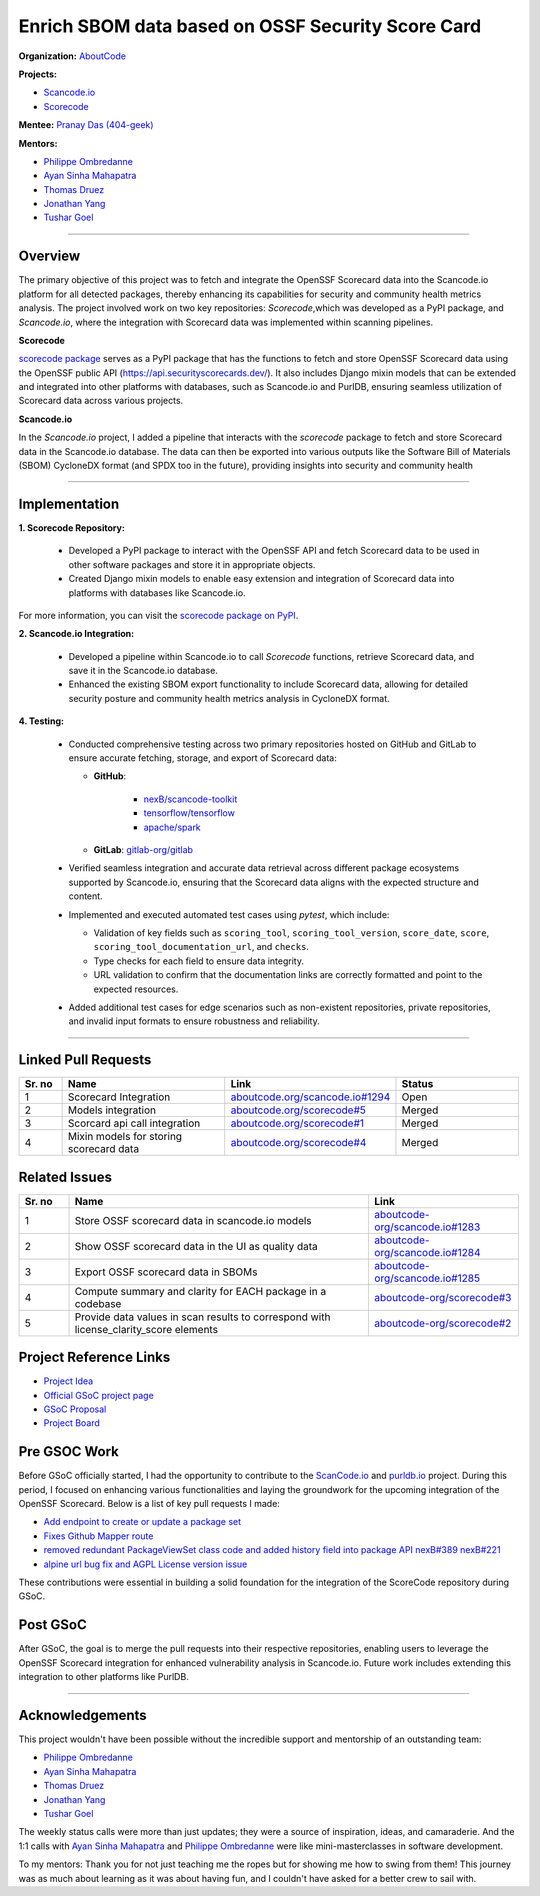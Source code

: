 ==================================================
Enrich SBOM data based on OSSF Security Score Card
==================================================


**Organization:** `AboutCode <https://aboutcode.org>`_

**Projects:**

- `Scancode.io <https://github.com/aboutcode-org/scancode.io>`_
- `Scorecode <https://github.com/aboutcode-org/scorecode>`_

**Mentee:** `Pranay Das (404-geek) <https://github.com/404-geek>`_

**Mentors:**

- `Philippe Ombredanne <https://github.com/pombredanne>`_
- `Ayan Sinha Mahapatra <https://github.com/AyanSinhaMahapatra>`_
- `Thomas Druez <https://github.com/thomasdruez>`_
- `Jonathan Yang <https://github.com/JonoYang>`_
- `Tushar Goel <https://github.com/tushar-goel>`_


--------------------------------------------------------------------------------

Overview
--------

The primary objective of this project was to fetch and integrate the OpenSSF Scorecard
data into the Scancode.io platform for all detected packages, thereby enhancing its
capabilities for security and community health metrics analysis. The project
involved work on two key repositories: `Scorecode`,which was developed as a PyPI
package, and `Scancode.io`, where the integration with Scorecard data was implemented
within scanning pipelines.

**Scorecode**

`scorecode package <https://pypi.org/project/scorecode/>`_ serves as a PyPI package
that has the functions to fetch and store OpenSSF Scorecard data using the OpenSSF
public API (`https://api.securityscorecards.dev/ <https://api.securityscorecards.dev/>`_).
It also includes Django mixin models that can be extended and integrated
into other platforms with databases, such as Scancode.io and PurlDB, ensuring seamless
utilization of Scorecard data across various projects.



**Scancode.io**

In the `Scancode.io` project, I added a pipeline that interacts with the `scorecode`
package to fetch and store Scorecard data in the Scancode.io database. The data can then
be exported into various outputs like the Software Bill of Materials (SBOM)
CycloneDX format (and SPDX too in the future), providing insights into security and
community health

--------------------------------------------------------------------------------

Implementation
--------------

**1. Scorecode Repository:**

   - Developed a PyPI package to interact with the OpenSSF API and fetch Scorecard data
     to be used in other software packages and store it in appropriate objects.
   - Created Django mixin models to enable easy extension and integration of Scorecard
     data into platforms with databases like Scancode.io.

For more information, you can visit the
`scorecode package on PyPI <https://pypi.org/project/scorecode/>`_.


**2. Scancode.io Integration:**

   - Developed a pipeline within Scancode.io to call `Scorecode` functions, retrieve
     Scorecard data, and save it in the Scancode.io database.
   - Enhanced the existing SBOM export functionality to include Scorecard data, allowing
     for detailed security posture and community health metrics analysis in CycloneDX
     format.

**4. Testing:**

   - Conducted comprehensive testing across two primary repositories hosted on GitHub
     and GitLab to ensure accurate fetching, storage, and export of Scorecard data:

     - **GitHub**:

          - `nexB/scancode-toolkit <https://github.com/nexB/scancode-toolkit>`_
          - `tensorflow/tensorflow <https://github.com/tensorflow/tensorflow>`_
          - `apache/spark <https://github.com/apache/spark>`_

     - **GitLab**: `gitlab-org/gitlab <https://gitlab.com/gitlab-org/gitlab>`_

   - Verified seamless integration and accurate data retrieval across different package
     ecosystems supported by Scancode.io, ensuring that the Scorecard data aligns with
     the expected structure and content.

   - Implemented and executed automated test cases using `pytest`, which include:

     - Validation of key fields such as ``scoring_tool``, ``scoring_tool_version``,
       ``score_date``, ``score``, ``scoring_tool_documentation_url``, and ``checks``.

     - Type checks for each field to ensure data integrity.

     - URL validation to confirm that the documentation links are correctly formatted
       and point to the expected resources.

   - Added additional test cases for edge scenarios such as non-existent repositories,
     private repositories, and invalid input formats to ensure robustness and
     reliability.


--------------------------------------------------------------------------------

Linked Pull Requests
--------------------

.. list-table::
   :widths: 10 40 20 30
   :header-rows: 1

   * - Sr. no
     - Name
     - Link
     - Status
   * - 1
     - Scorecard Integration
     - `aboutcode.org/scancode.io#1294 <https://github.com/aboutcode-org/scancode.io/pull/1294>`_
     - Open
   * - 2
     - Models integration
     - `aboutcode.org/scorecode#5 <https://github.com/aboutcode-org/scorecode/pull/5>`_
     - Merged
   * - 3
     - Scorcard api call integration
     - `aboutcode.org/scorecode#1 <https://github.com/aboutcode-org/scorecode/pull/1>`_
     - Merged
   * - 4
     - Mixin models for storing scorecard data
     - `aboutcode.org/scorecode#4 <https://github.com/aboutcode-org/scorecode/pull/4>`_
     - Merged



Related Issues
--------------

.. list-table::
   :widths: 10 60 30
   :header-rows: 1

   * - Sr. no
     - Name
     - Link
   * - 1
     - Store OSSF scorecard data in scancode.io models
     - `aboutcode-org/scancode.io#1283 <https://github.com/aboutcode-org/scancode.io/issues/1283>`_
   * - 2
     - Show OSSF scorecard data in the UI as quality data
     - `aboutcode-org/scancode.io#1284 <https://github.com/aboutcode-org/scancode.io/issues/1284>`_
   * - 3
     - Export OSSF scorecard data in SBOMs
     - `aboutcode-org/scancode.io#1285 <https://github.com/aboutcode-org/scancode.io/issues/1285>`_
   * - 4
     - Compute summary and clarity for EACH package in a codebase
     - `aboutcode-org/scorecode#3 <https://github.com/aboutcode-org/scorecode/issues/3>`_
   * - 5
     - Provide data values in scan results to correspond with license_clarity_score
       elements
     - `aboutcode-org/scorecode#2 <https://github.com/aboutcode-org/scorecode/issues/2>`_


Project Reference Links
-----------------------

* `Project Idea <https://github.com/aboutcode-org/aboutcode/wiki/GSOC-2024-Project-Ideas#purldbscancodeio-enrich-an-sbom-based-on-ossf-security-score-card>`_

* `Official GSoC project page <https://summerofcode.withgoogle.com/programs/2024/projects/kB8HkEli>`_

* `GSoC Proposal <https://docs.google.com/document/d/10EiGjTGR_eZExMjcxEmwmMQPt7B9i6lHc_osW4Ogm6c/edit?usp=sharing>`_

* `Project Board <https://github.com/orgs/nexB/projects/60/views/6>`_


Pre GSOC Work
-----------------------

Before GSoC officially started, I had the opportunity to contribute to the
`ScanCode.io <https://github.com/aboutcode-org/scancode.io>`_ and
`purldb.io <https://github.com/aboutcode-org/purldb>`_  project. During this
period, I focused on enhancing various functionalities and laying the groundwork for
the upcoming integration of the OpenSSF Scorecard. Below is a list of key pull requests
I made:

- `Add endpoint to create or update a package set <https://github.com/aboutcode-org/purldb/pull/350>`_
- `Fixes Github Mapper route <https://github.com/aboutcode-org/purldb/pull/370>`_
- `removed redundant PackageViewSet class code and added history field into package API nexB#389 nexB#221 <https://github.com/aboutcode-org/purldb/pull/390>`_
- `alpine url bug fix and AGPL License version issue <https://github.com/aboutcode-org/scancode-toolkit/pull/3744>`_

These contributions were essential in building a solid foundation for the integration of
the ScoreCode repository during GSoC.

Post GSoC
---------

After GSoC, the goal is to merge the pull requests into their respective repositories,
enabling users to leverage the OpenSSF Scorecard integration for enhanced vulnerability
analysis in Scancode.io. Future work includes extending this integration to other
platforms like PurlDB.

--------------------------------------------------------------------------------

Acknowledgements
----------------

This project wouldn't have been possible without the incredible support and mentorship
of an outstanding team:

- `Philippe Ombredanne <https://github.com/pombredanne>`_
- `Ayan Sinha Mahapatra <https://github.com/AyanSinhaMahapatra>`_
- `Thomas Druez <https://github.com/thomasdruez>`_
- `Jonathan Yang <https://github.com/JonoYang>`_
- `Tushar Goel <https://github.com/tushar-goel>`_

The weekly status calls were more than just updates; they were a source of inspiration,
ideas, and camaraderie. And the 1:1 calls with `Ayan Sinha Mahapatra`_ and
`Philippe Ombredanne`_ were like mini-masterclasses in software development.

To my mentors: Thank you for not just teaching me the ropes but for showing me how to
swing from them! This journey was as much about learning as it was about having fun,
and I couldn't have asked for a better crew to sail with.
